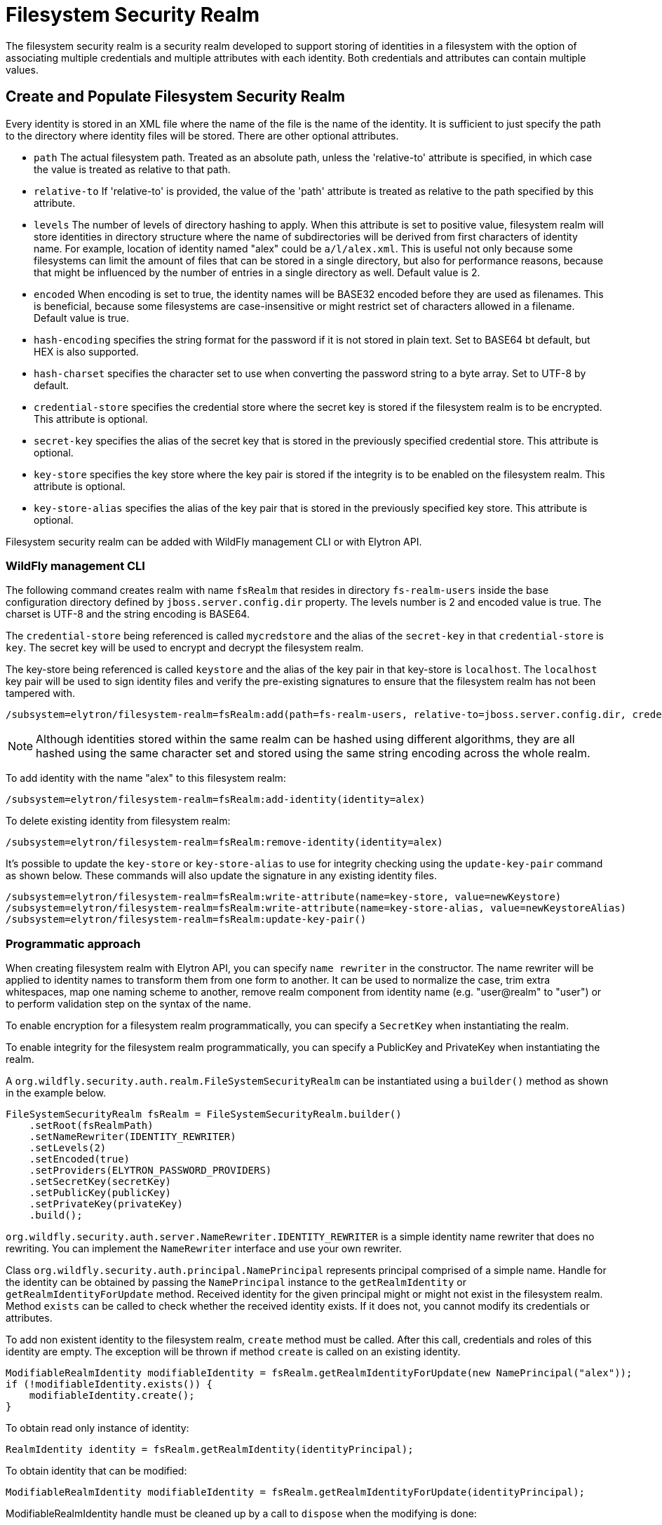 [[filesystem-security-realm]]
= Filesystem Security Realm

ifdef::env-github[]
:tip-caption: :bulb:
:note-caption: :information_source:
:important-caption: :heavy_exclamation_mark:
:caution-caption: :fire:
:warning-caption: :warning:
endif::[]

The filesystem security realm is a security realm developed to support storing of identities in a filesystem with the option of associating multiple credentials and multiple attributes with each identity. Both credentials and attributes can contain multiple values.

== Create and Populate Filesystem Security Realm

Every identity is stored in an XML file where the name of the file is the name of the identity. It is sufficient to just specify the path to the directory where identity files will be stored. There are other optional attributes.

* `path` The actual filesystem path. Treated as an absolute path, unless the 'relative-to' attribute is specified, in which case the value is treated as relative to that path.
* `relative-to` If 'relative-to' is provided, the value of the 'path' attribute is treated as relative to the path specified by this attribute.
* `levels` The number of levels of directory hashing to apply. When this attribute is set to positive value, filesystem realm will store identities in directory structure where the name of subdirectories will be derived from first characters of identity name. For example, location of identity named "alex" could be `a/l/alex.xml`. This is useful not only because some filesystems can limit the amount of files that can be stored in a single directory, but also for performance reasons, because that might be influenced by the number of entries in a single directory as well. Default value is 2.
* `encoded` When encoding is set to true, the identity names will be BASE32 encoded before they are used as filenames. This is beneficial, because some filesystems are case-insensitive or might restrict set of characters allowed in a filename. Default value is true.
* `hash-encoding` specifies the string format for the password if it is not stored in plain text. Set to BASE64 bt default, but HEX is also supported.
* `hash-charset` specifies the character set to use when converting the password string to a byte array. Set to UTF-8 by default.
* `credential-store` specifies the credential store where the secret key is stored if the filesystem realm is to be encrypted. This attribute is optional.
* `secret-key` specifies the alias of the secret key that is stored in the previously specified credential store. This attribute is optional.
* `key-store` specifies the key store where the key pair is stored if the integrity is to be enabled on the filesystem realm. This attribute is optional.
* `key-store-alias` specifies the alias of the key pair that is stored in the previously specified key store. This attribute is optional.

Filesystem security realm can be added with WildFly management CLI or with Elytron API.

=== WildFly management CLI

The following command creates realm with name `fsRealm` that resides in directory `fs-realm-users` inside the base configuration directory defined by `jboss.server.config.dir` property. The levels number is 2 and encoded value is true.
The charset is UTF-8 and the string encoding is BASE64.

The `credential-store` being referenced is called `mycredstore` and the alias of the `secret-key` in that `credential-store` is `key`. The secret key will be used to encrypt and decrypt the filesystem realm.

The key-store being referenced is called `keystore` and the alias of the key pair in that key-store is `localhost`. The `localhost` key pair will be used to sign identity files and verify the pre-existing signatures to ensure that the filesystem realm has not been tampered with.

[source,options="nowrap"]
----
/subsystem=elytron/filesystem-realm=fsRealm:add(path=fs-realm-users, relative-to=jboss.server.config.dir, credential-store=mycredstore, secret-key=key, key-store=keystore, key-store-alias=localhost)
----

NOTE: Although identities stored within the same realm can be hashed using different algorithms, they are all
hashed using the same character set and stored using the same string encoding across the whole realm.

To add identity with the name "alex" to this filesystem realm:

[source,options="nowrap"]
----
/subsystem=elytron/filesystem-realm=fsRealm:add-identity(identity=alex)
----

To delete existing identity from filesystem realm:

[source,options="nowrap"]
----
/subsystem=elytron/filesystem-realm=fsRealm:remove-identity(identity=alex)
----

It's possible to update the ``key-store`` or ``key-store-alias`` to use for integrity checking using the ``update-key-pair`` command as shown below. These commands will also update the signature in any existing identity files.
[source, options="nowrap"]
----
/subsystem=elytron/filesystem-realm=fsRealm:write-attribute(name=key-store, value=newKeystore)
/subsystem=elytron/filesystem-realm=fsRealm:write-attribute(name=key-store-alias, value=newKeystoreAlias)
/subsystem=elytron/filesystem-realm=fsRealm:update-key-pair()
----

=== Programmatic approach

When creating filesystem realm with Elytron API, you can specify `name rewriter` in the constructor. The name rewriter will be applied to identity names to transform them from one form to another. It can be used to normalize the case, trim extra whitespaces, map one naming scheme to another, remove realm component from identity name (e.g. "user@realm" to "user") or to perform validation step on the syntax of the name.

To enable encryption for a filesystem realm programmatically, you can specify a `SecretKey` when instantiating the realm.

To enable integrity for the filesystem realm programmatically, you can specify a PublicKey and PrivateKey when instantiating the realm.

A `org.wildfly.security.auth.realm.FileSystemSecurityRealm` can be instantiated using a `builder()` method as shown in the example below.

[source,options="nowrap"]
----
FileSystemSecurityRealm fsRealm = FileSystemSecurityRealm.builder()
    .setRoot(fsRealmPath)
    .setNameRewriter(IDENTITY_REWRITER)
    .setLevels(2)
    .setEncoded(true)
    .setProviders(ELYTRON_PASSWORD_PROVIDERS)
    .setSecretKey(secretKey)
    .setPublicKey(publicKey)
    .setPrivateKey(privateKey)
    .build();
----

`org.wildfly.security.auth.server.NameRewriter.IDENTITY_REWRITER` is a simple identity name rewriter that does no rewriting. You can implement the `NameRewriter` interface and use your own rewriter.

Class `org.wildfly.security.auth.principal.NamePrincipal` represents principal comprised of a simple name. Handle for the identity can be obtained by passing the `NamePrincipal` instance to the `getRealmIdentity` or `getRealmIdentityForUpdate` method. Received identity for the given principal might or might not exist in the filesystem realm. Method `exists` can be called to check whether the received identity exists. If it does not, you cannot modify its credentials or attributes.

To add non existent identity to the filesystem realm, `create` method must be called. After this call, credentials and roles of this identity are empty. The exception will be thrown if method `create` is called on an existing identity.



[source,options="nowrap"]
----
ModifiableRealmIdentity modifiableIdentity = fsRealm.getRealmIdentityForUpdate(new NamePrincipal("alex"));
if (!modifiableIdentity.exists()) {
    modifiableIdentity.create();
}
----

To obtain read only instance of identity:
[source,java]
----
RealmIdentity identity = fsRealm.getRealmIdentity(identityPrincipal);
----

To obtain identity that can be modified:
[source,java]
----
ModifiableRealmIdentity modifiableIdentity = fsRealm.getRealmIdentityForUpdate(identityPrincipal);
----

ModifiableRealmIdentity handle must be cleaned up by a call to `dispose` when the modifying is done:

[source,options="nowrap"]
----
modifiableIdentity.dispose();
----

To delete the identity from the realm:

[source,options="nowrap"]
----
identity.delete();
----

== Credentials

Supported password types for identity in filesystem realm are `Bcrypt`, `Clear`, `Simple Digest`, `Salted Simple Digest`, `Scram Digest`, `Digest` and `OTP`.

=== WildFly management CLI

To set clear password to the identity:

[source,options="nowrap"]
----
/subsystem=elytron/filesystem-realm=fsRealm:set-password(clear={password="alexPassword"}, identity=alex)
----

The above command will store password in clear text in identity's file. It is not recommended to use clear passwords in a production set up.

To set digest password to the identity:

[source,options="nowrap"]
----
/subsystem=elytron/filesystem-realm=fsRealm:set-password(digest={algorithm=digest-md5,password="demoPassword",realm=demoRealm},identity=alex)
----

*Note:* Operation set-password` replaces any existing credential(s) with the new value.

=== Programmatic approach

When using Elytron API, working with passwords require interaction with the `org.wildfly.security.password.PasswordFactory` API. Here is the simplest example that will store password in clear text in identity's file. Examples on how to work with other types of passwords can be found in <<Passwords, Passwords>> section of this documentation.

[source,options="nowrap"]
----
PasswordFactory passwordFactory = PasswordFactory.getInstance(ClearPassword.ALGORITHM_CLEAR);
PasswordCredential clearPassword = new PasswordCredential(passwordFactory.generatePassword(new ClearPasswordSpec("alexPassword".toCharArray())));
identity.setCredentials(Collections.singleton(clearPassword));
----

*Note:* Operation `setCredentials` replaces any existing credential(s) with the new value.

== Attributes

Attributes associated with identities can be read and updated through CLI as well as programmatically.

=== WildFly management CLI

To add attribute to the identity, you have to specify the name of the attribute and its values (values are of type LIST):

[source,options="nowrap"]
----
/subsystem=elytron/filesystem-realm=fsRealm:add-identity-attribute(
    identity="alex",
    name=Email,
    value=["alex@email.com", "alex_email@email.com"])
{"outcome" => "success"}
----

To read the identity with its attributes:

[source,options="nowrap"]
----
/subsystem=elytron/filesystem-realm=fsRealm:read-identity(identity="alex")
{
    "outcome" => "success",
    "result" => {
        "name" => "alex",
        "attributes" => {"Email" => [
            "alex@email.com",
            "alex_email@email.com"
        ]}
    }
}
----

To remove individual values of the attribute:

[source,options="nowrap"]
----
/subsystem=elytron/filesystem-realm=fsRealm:remove-identity-attribute(
    identity=alex,
    name=Email,
    value=[alex@email.com])
{"outcome" => "success"}
/subsystem=elytron/filesystem-realm=fsRealm:read-identity(identity="alex")
{
    "outcome" => "success",
    "result" => {
        "name" => "alex",
        "attributes" => {"Email" => ["alex_email@email.com"]}
    }
}
----

To remove the whole attribute:

[source,options="nowrap"]
----
/subsystem=elytron/filesystem-realm=fsRealm:remove-identity-attribute(identity=alex, name=Email)
{"outcome" => "success"}
/subsystem=elytron/filesystem-realm=fsRealm:read-identity(identity=alex)
{
    "outcome" => "success",
    "result" => {
        "name" => "alex",
        "attributes" => undefined
    }
}
----

=== Programmatic approach

Interface `org.wildfly.security.authz.Attributes` represents collection of string attributes. To get attributes associated with specific identity:

[source,java]
----
Attributes identityAttributes = identity.getAttributes();
----

To update attributes you can use `ModifiableRealmIdentity` instance. Class `org.wildfly.security.authz.MapAttributes` represents collection of attributes backed by `java.util.Map`:

[source, java]
----
ModifiableRealmIdentity modifiableIdentity = fsRealm.getRealmIdentityForUpdate(identityPrincipal);
MapAttributes attributes = new MapAttributes();
attributes.addLast("email","alex@email.com");
modifiableIdentity.setAttributes(attributes);
modifiableIdentity.dispose();
----

== Converting legacy properties file into Filesystem realm

WildFly can use authentication with a properties file based identity store. One properties file maps users to passwords and another maps users to roles. You can use `Elytron Tool` to convert these properties files into a filesystem realm. Below is an example of how to run this tool from the command line:

[source,options="nowrap"]
----
$JBOSS_HOME/bin/elytron-tool.sh filesystem-realm -u conf/users.properties -r conf/roles.properties --output-location realms/example --summary -f example-fs-realm
----

This command creates new filesystem realm with users taken from users.properties file and roles taken from roles.properties file. Script `example-fs-realm.sh` that contains the commands for WildFly CLI is generated as well. The script adds this filesystem realm to the Elytron subsystem and also adds new security domain that uses this filesystem realm as a default realm.

== Converting an unencrypted filesystem realm into an encrypted filesystem realm

It is possible to convert an unencrypted filesystem realm into an encrypted one using the Elytron Tool. In particular, the `filesystem-realm-encrypt` command can be used as shown below:

[source,options="nowrap"]
----
$JBOSS_HOME/bin/elytron-tool.sh filesystem-realm-encrypt -i ./standalone/configuration/fs-realm-plain -o ./standalone/configuration/fs-realm-enc -c ./mycredstore.cs
----

This command creates a new filesystem realm by taking the existing filesystem realm from the specified input location, `./standalone/configuration/fs-realm-plain`, and encrypting its contents using the secret key with alias `key` from the specified credential store, `./mycredstore.cs`. The new filesystem realm is stored in the specified output location, `./standalone/configuration/fs-realm-enc`.

A `.cli` script will also be generated at the root of the filesystem realm. The script contains WildFly CLI commands that can be used to configure a `secret-key-credential-store` resource and a `filesystem-realm` resource in the Elytron subsystem that makes use of the newly encrypted realm content.
